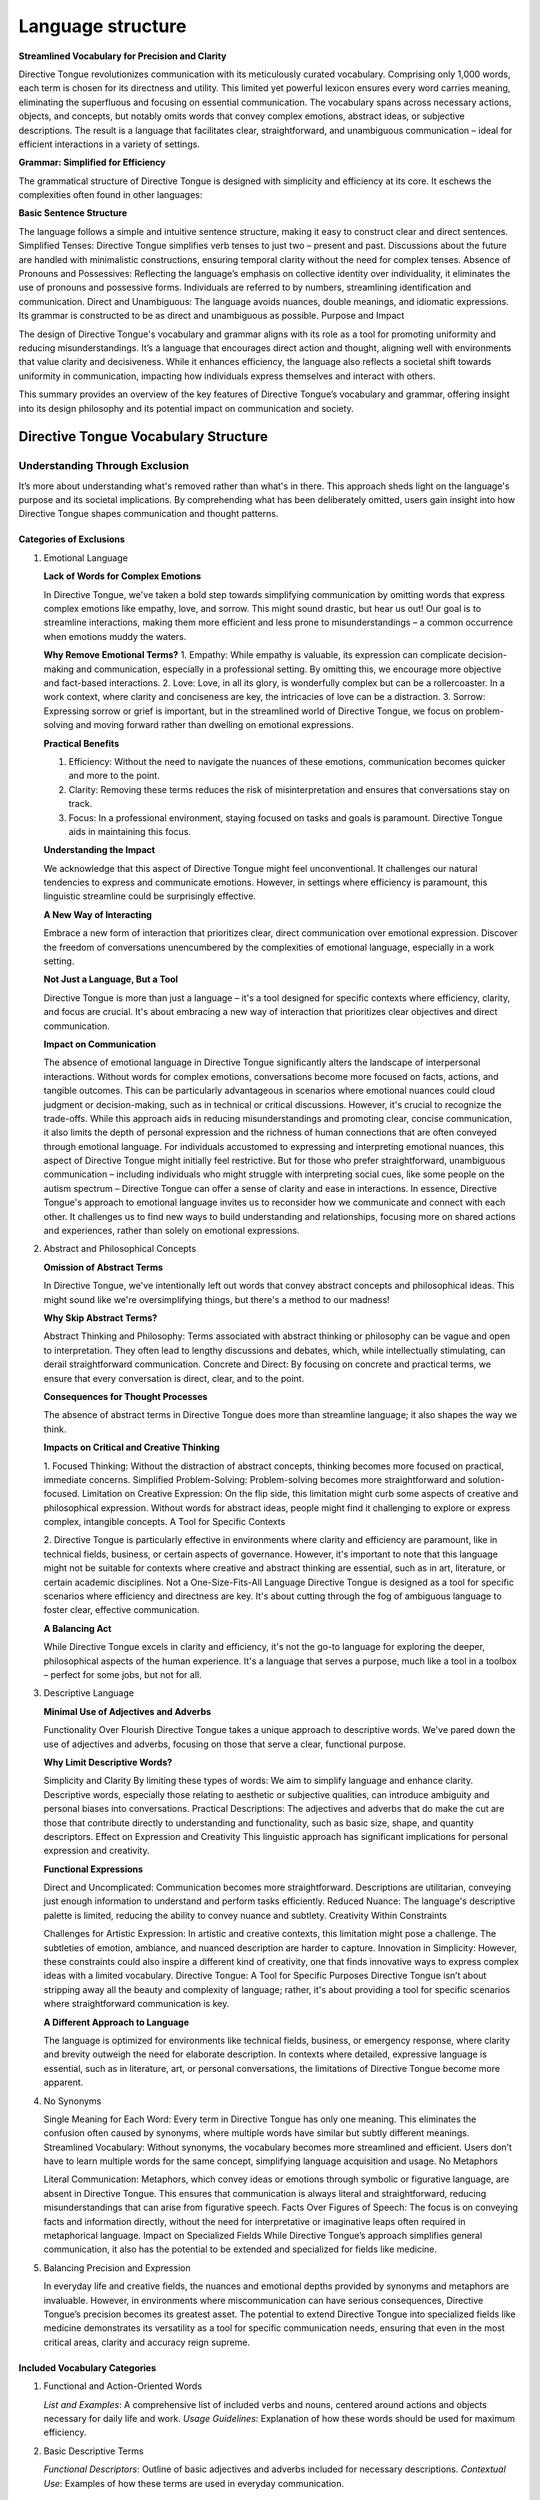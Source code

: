 Language structure
##################

**Streamlined Vocabulary for Precision and Clarity**

Directive Tongue revolutionizes communication with its meticulously curated vocabulary. Comprising only 1,000 words, each term is chosen for its directness and utility. This limited yet powerful lexicon ensures every word carries meaning, eliminating the superfluous and focusing on essential communication. The vocabulary spans across necessary actions, objects, and concepts, but notably omits words that convey complex emotions, abstract ideas, or subjective descriptions. The result is a language that facilitates clear, straightforward, and unambiguous communication – ideal for efficient interactions in a variety of settings.

**Grammar: Simplified for Efficiency**

The grammatical structure of Directive Tongue is designed with simplicity and efficiency at its core. It eschews the complexities often found in other languages:

**Basic Sentence Structure** 

The language follows a simple and intuitive sentence structure, making it easy to construct clear and direct sentences.
Simplified Tenses: Directive Tongue simplifies verb tenses to just two – present and past. Discussions about the future are handled with minimalistic constructions, ensuring temporal clarity without the need for complex tenses.
Absence of Pronouns and Possessives: Reflecting the language’s emphasis on collective identity over individuality, it eliminates the use of pronouns and possessive forms. Individuals are referred to by numbers, streamlining identification and communication.
Direct and Unambiguous: The language avoids nuances, double meanings, and idiomatic expressions. Its grammar is constructed to be as direct and unambiguous as possible.
Purpose and Impact

The design of Directive Tongue's vocabulary and grammar aligns with its role as a tool for promoting uniformity and reducing misunderstandings. It’s a language that encourages direct action and thought, aligning well with environments that value clarity and decisiveness. While it enhances efficiency, the language also reflects a societal shift towards uniformity in communication, impacting how individuals express themselves and interact with others.

This summary provides an overview of the key features of Directive Tongue’s vocabulary and grammar, offering insight into its design philosophy and its potential impact on communication and society.

Directive Tongue Vocabulary Structure
*************************************

Understanding Through Exclusion
===============================

It’s more about understanding what's removed rather than what's in there. 
This approach sheds light on the language's purpose and its societal implications. 
By comprehending what has been deliberately omitted, users gain insight into 
how Directive Tongue shapes communication and thought patterns.

Categories of Exclusions
------------------------

1. Emotional Language

   **Lack of Words for Complex Emotions**

   In Directive Tongue, we've taken a bold step towards simplifying communication by omitting words that express complex emotions like empathy, love, and sorrow. This might sound drastic, but hear us out! Our goal is to streamline interactions, making them more efficient and less prone to misunderstandings – a common occurrence when emotions muddy the waters.

   **Why Remove Emotional Terms?**
   1. Empathy: While empathy is valuable, its expression can complicate decision-making and communication, especially in a professional setting. By omitting this, we encourage more objective and fact-based interactions.
   2. Love: Love, in all its glory, is wonderfully complex but can be a rollercoaster. In a work context, where clarity and conciseness are key, the intricacies of love can be a distraction.
   3. Sorrow: Expressing sorrow or grief is important, but in the streamlined world of Directive Tongue, we focus on problem-solving and moving forward rather than dwelling on emotional expressions.

   **Practical Benefits**

   1. Efficiency: Without the need to navigate the nuances of these emotions, communication becomes quicker and more to the point.
   2. Clarity: Removing these terms reduces the risk of misinterpretation and ensures that conversations stay on track.
   3. Focus: In a professional environment, staying focused on tasks and goals is paramount. Directive Tongue aids in maintaining this focus.

   **Understanding the Impact**

   We acknowledge that this aspect of Directive Tongue might feel unconventional. It challenges our natural tendencies to express and communicate emotions. However, in settings where efficiency is paramount, this linguistic streamline could be surprisingly effective.

   **A New Way of Interacting**

   Embrace a new form of interaction that prioritizes clear, direct communication over emotional expression.
   Discover the freedom of conversations unencumbered by the complexities of emotional language, especially in a work setting.

   **Not Just a Language, But a Tool**

   Directive Tongue is more than just a language – it's a tool designed for specific contexts where efficiency, clarity, and focus are crucial. It's about embracing a new way of interaction that prioritizes clear objectives and direct communication.
      
   **Impact on Communication**

   The absence of emotional language in Directive Tongue significantly alters the landscape of interpersonal interactions. Without words for complex emotions, conversations become more focused on facts, actions, and tangible outcomes. This can be particularly advantageous in scenarios where emotional nuances could cloud judgment or decision-making, such as in technical or critical discussions. However, it's crucial to recognize the trade-offs. While this approach aids in reducing misunderstandings and promoting clear, concise communication, it also limits the depth of personal expression and the richness of human connections that are often conveyed through emotional language. For individuals accustomed to expressing and interpreting emotional nuances, this aspect of Directive Tongue might initially feel restrictive. But for those who prefer straightforward, unambiguous communication – including individuals who might struggle with interpreting social cues, like some people on the autism spectrum – Directive Tongue can offer a sense of clarity and ease in interactions. In essence, Directive Tongue's approach to emotional language invites us to reconsider how we communicate and connect with each other. It challenges us to find new ways to build understanding and relationships, focusing more on shared actions and experiences, rather than solely on emotional expressions.

2. Abstract and Philosophical Concepts

   **Omission of Abstract Terms**
   
   In Directive Tongue, we've intentionally left out words that convey abstract concepts and philosophical ideas. This might sound like we're oversimplifying things, but there's a method to our madness!

   **Why Skip Abstract Terms?**

   Abstract Thinking and Philosophy: Terms associated with abstract thinking or philosophy can be vague and open to interpretation. They often lead to lengthy discussions and debates, which, while intellectually stimulating, can derail straightforward communication.
   Concrete and Direct: By focusing on concrete and practical terms, we ensure that every conversation is direct, clear, and to the point.
   
   **Consequences for Thought Processes**

   The absence of abstract terms in Directive Tongue does more than streamline language; it also shapes the way we think.

   **Impacts on Critical and Creative Thinking**

   1. Focused Thinking: Without the distraction of abstract concepts, thinking becomes more focused on practical, immediate concerns.
   Simplified Problem-Solving: Problem-solving becomes more straightforward and solution-focused.
   Limitation on Creative Expression: On the flip side, this limitation might curb some aspects of creative and philosophical expression. Without words for abstract ideas, people might find it challenging to explore or express complex, intangible concepts.
   A Tool for Specific Contexts

   2. Directive Tongue is particularly effective in environments where clarity and efficiency are paramount, like in technical fields, business, or certain aspects of governance.
   However, it's important to note that this language might not be suitable for contexts where creative and abstract thinking are essential, such as in art, literature, or certain academic disciplines.
   Not a One-Size-Fits-All Language
   Directive Tongue is designed as a tool for specific scenarios where efficiency and directness are key. It's about cutting through the fog of ambiguous language to foster clear, effective communication.

   **A Balancing Act**

   While Directive Tongue excels in clarity and efficiency, it's not the go-to language for exploring the deeper, philosophical aspects of the human experience.
   It's a language that serves a purpose, much like a tool in a toolbox – perfect for some jobs, but not for all.

3. Descriptive Language

   **Minimal Use of Adjectives and Adverbs**
   
   Functionality Over Flourish
   Directive Tongue takes a unique approach to descriptive words. We've pared down the use of adjectives and adverbs, focusing on those that serve a clear, functional purpose.

   **Why Limit Descriptive Words?**

   Simplicity and Clarity By limiting these types of words: We aim to simplify language and enhance clarity. Descriptive words, especially those relating to aesthetic or subjective qualities, can introduce ambiguity and personal biases into conversations.
   Practical Descriptions: The adjectives and adverbs that do make the cut are those that contribute directly to understanding and functionality, such as basic size, shape, and quantity descriptors.
   Effect on Expression and Creativity
   This linguistic approach has significant implications for personal expression and creativity.

   **Functional Expressions**

   Direct and Uncomplicated: Communication becomes more straightforward. Descriptions are utilitarian, conveying just enough information to understand and perform tasks efficiently.
   Reduced Nuance: The language's descriptive palette is limited, reducing the ability to convey nuance and subtlety.
   Creativity Within Constraints

   Challenges for Artistic Expression: In artistic and creative contexts, this limitation might pose a challenge. The subtleties of emotion, ambiance, and nuanced description are harder to capture.
   Innovation in Simplicity: However, these constraints could also inspire a different kind of creativity, one that finds innovative ways to express complex ideas with a limited vocabulary.
   Directive Tongue: A Tool for Specific Purposes
   Directive Tongue isn’t about stripping away all the beauty and complexity of language; rather, it's about providing a tool for specific scenarios where straightforward communication is key.

   **A Different Approach to Language**

   The language is optimized for environments like technical fields, business, or emergency response, where clarity and brevity outweigh the need for elaborate description.
   In contexts where detailed, expressive language is essential, such as in literature, art, or personal conversations, the limitations of Directive Tongue become more apparent.

4. No Synonyms

   Single Meaning for Each Word: Every term in Directive Tongue has only one meaning. This eliminates the confusion often caused by synonyms, where multiple words have similar but subtly different meanings.
   Streamlined Vocabulary: Without synonyms, the vocabulary becomes more streamlined and efficient. Users don’t have to learn multiple words for the same concept, simplifying language acquisition and usage.
   No Metaphors

   Literal Communication: Metaphors, which convey ideas or emotions through symbolic or figurative language, are absent in Directive Tongue. This ensures that communication is always literal and straightforward, reducing misunderstandings that can arise from figurative speech.
   Facts Over Figures of Speech: The focus is on conveying facts and information directly, without the need for interpretative or imaginative leaps often required in metaphorical language.
   Impact on Specialized Fields
   While Directive Tongue’s approach simplifies general communication, it also has the potential to be extended and specialized for fields like medicine.

5. Balancing Precision and Expression

   In everyday life and creative fields, the nuances and emotional depths provided by synonyms and metaphors are invaluable. However, in environments where miscommunication can have serious consequences, Directive Tongue’s precision becomes its greatest asset.
   The potential to extend Directive Tongue into specialized fields like medicine demonstrates its versatility as a tool for specific communication needs, ensuring that even in the most critical areas, clarity and accuracy reign supreme.

Included Vocabulary Categories
------------------------------

1. Functional and Action-Oriented Words

   *List and Examples*: A comprehensive list of included verbs and nouns, centered around actions and objects necessary for daily life and work.
   *Usage Guidelines*: Explanation of how these words should be used for maximum efficiency.

2. Basic Descriptive Terms

   *Functional Descriptors*: Outline of basic adjectives and adverbs included for necessary descriptions.
   *Contextual Use*: Examples of how these terms are used in everyday communication.

Vocabulary Categories
=====================
Functional and Action-Oriented Words
------------------------------------

1. Daily Activities: Words related to routine tasks and daily activities.
2. Workplace Actions: Verbs that are commonly used in a professional or workplace context.
3. Nouns for Common Objects and Tools
   
   a. Essential Objects: Terms for everyday objects that are crucial for routine tasks.
   b. Professional Tools: Specific nouns relating to tools or equipment used in various professions.
4. Basic Needs and Functions
   
   a. Physiological Needs: Words related to basic human needs such as eating, sleeping, and safety.
   b. Health and Wellness: Terms that pertain to health, medical care, and physical well-being.
5. Numerical and Quantitative Terms
   
   a. Numbers and Counting: Basic numerical terms for counting, measuring, and quantifying.
   b. Units of Measurement: Standard units for length, weight, volume, etc., used in daily life.
6. Direction and Location Words
   
   a. Spatial Directions: Terms used to give directions or describe spatial relationships.
   b. Common Locations: Names for typical places or venues that people might need to identify or discuss.
7. Temporal words
   
   a. Time Indicators: Words that indicate time, such as days of the week, months, and basic time-telling terms.
   b. Duration and Frequency: Terms to describe how long something lasts or how often it occurs.
8. Instructional and Request words
   
   a. Commands and Instructions: Verbs and phrases used for giving instructions, requests, or commands.
   b. Permissions and Prohibitions: Words used to grant permission or to prohibit actions.

Basic Descriptive Terms
-----------------------
1. Physical Attributes
  a. Size and Shape: Basic words for describing size (like small, large) and shape (like round, square).
  b. Color: Fundamental color terms necessary for identification and description.
2. Quantitative Descriptors
  a. Amount and Degree: Terms for describing quantity (like many, few) and degree (like more, less).
  b. Comparatives: Simple comparative forms to describe relative differences (like bigger, faster).
3. Qualitative Characteristics
  a. Material and Texture: Words for describing material types (like metal, cloth) and textures (like smooth, rough).
  b. Condition and States: Basic terms for conditions (like new, old) and states (like clean, broken).
4. Functional Descriptors
  a. Operational State: Words that describe the functioning state of objects or systems (like working, malfunctioning).
  b. Efficiency and Effectiveness: Terms related to performance, such as efficient, effective, or sufficient.
5. Spatial and Directional Descriptors
  a. Location Descriptors: Terms for describing positions and locations (like above, below, inside).
  b. Directional Terms: Basic directional words (like left, right, forward, backward).
6. Temporal Descriptors
  a. General Time Descriptions: Words for general time descriptions (like early, late, soon).
  b. Frequency: Basic terms to describe how often something occurs (like always, never, sometimes).
7. Sensory Descriptors
  a. Basic Sensory Terms: Simplified words related to the senses (like loud, quiet, bright, dark).
  b.Taste and Smell: Fundamental terms for taste and smell, relevant particularly in contexts like cooking or describing food.

Grammar Overview
***************************

Sentence Structure
==================

   *Basics of Constructing Sentences*: Guidelines on forming simple, direct sentences in Directive Tongue.
   *Examples*: Sample sentences to demonstrate structure.

Tense Usage
===========

   *Present and Past Tenses*: Explanation of the use of these two tenses, with examples.
   *Handling Future Concepts*: Discussing the minimalist approach to expressing future actions or plans.

Pronouns and Identification
===========================

   *Use of Numerical Identification*: Detailing the replacement of pronouns with numbers.
   *Practical Examples*: Demonstrating how this system works in practice.